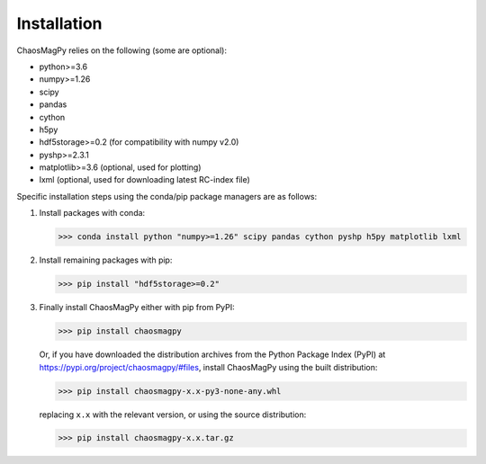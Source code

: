 Installation
============

ChaosMagPy relies on the following (some are optional):

* python>=3.6
* numpy>=1.26
* scipy
* pandas
* cython
* h5py
* hdf5storage>=0.2 (for compatibility with numpy v2.0)
* pyshp>=2.3.1
* matplotlib>=3.6 (optional, used for plotting)
* lxml (optional, used for downloading latest RC-index file)

Specific installation steps using the conda/pip package managers are as follows:

1. Install packages with conda:

   >>> conda install python "numpy>=1.26" scipy pandas cython pyshp h5py matplotlib lxml

2. Install remaining packages with pip:

   >>> pip install "hdf5storage>=0.2"

3. Finally install ChaosMagPy either with pip from PyPI:

   >>> pip install chaosmagpy

   Or, if you have downloaded the distribution archives from the Python Package
   Index (PyPI) at https://pypi.org/project/chaosmagpy/#files, install
   ChaosMagPy using the built distribution:

   >>> pip install chaosmagpy-x.x-py3-none-any.whl

   replacing  ``x.x`` with the relevant version, or using the source
   distribution:

   >>> pip install chaosmagpy-x.x.tar.gz
